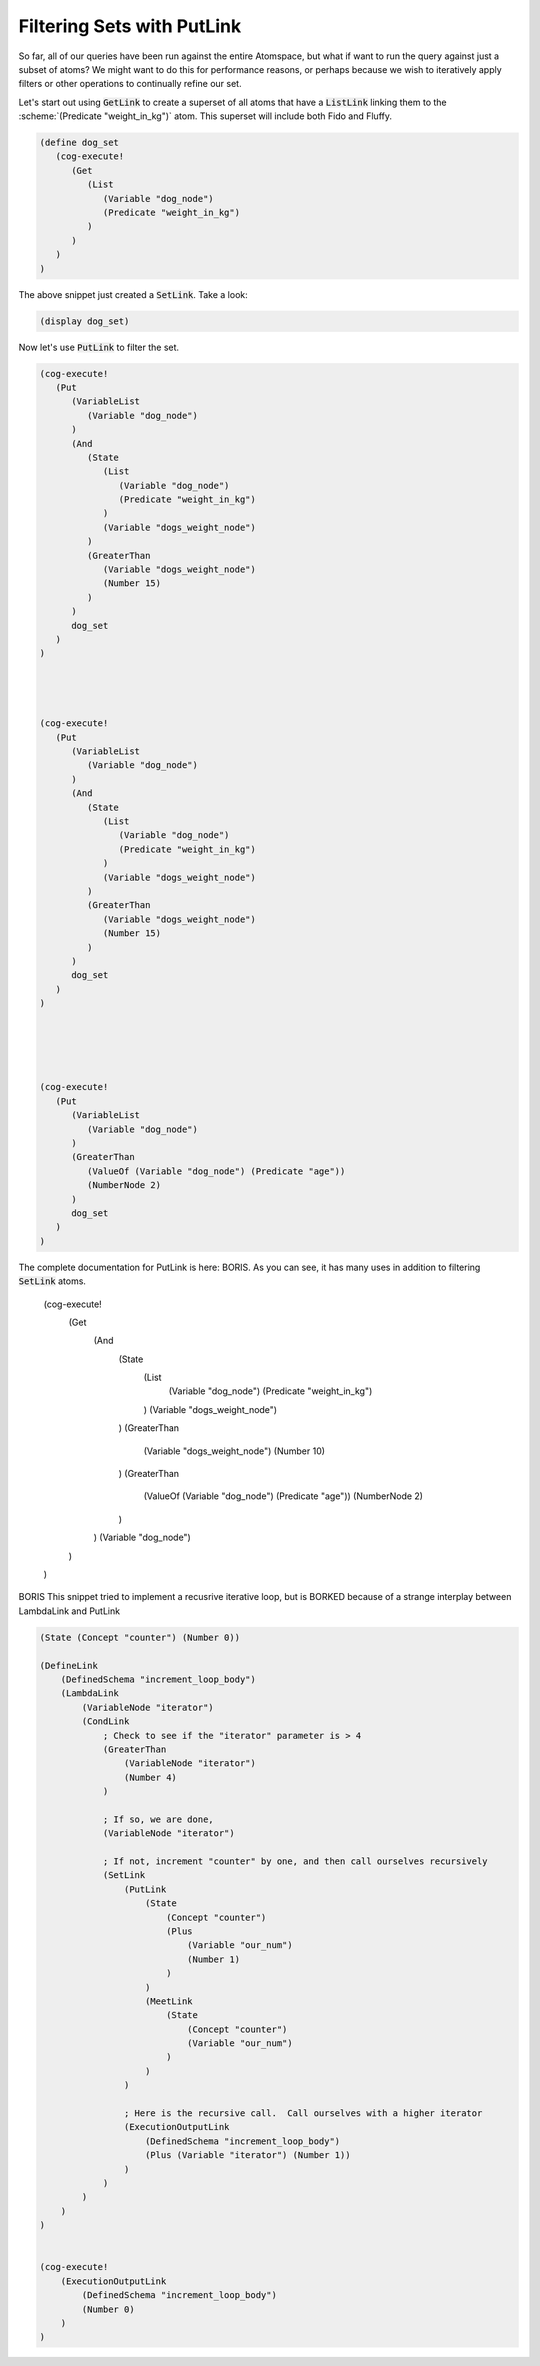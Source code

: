 

Filtering Sets with PutLink
------------------------------------------------------------------------

So far, all of our queries have been run against the entire Atomspace, but what if want to run the query against just a subset of atoms?
We might want to do this for performance reasons, or perhaps because we wish to iteratively apply filters or other operations to continually refine our set.

Let's start out using :code:`GetLink` to create a superset of all atoms that have a :code:`ListLink` linking them to the :scheme:`(Predicate "weight_in_kg")` atom.
This superset will include both Fido and Fluffy.

.. code-block:: scheme

   (define dog_set
      (cog-execute!
         (Get
            (List
               (Variable "dog_node")
               (Predicate "weight_in_kg")
            )
         )
      )
   )

The above snippet just created a :code:`SetLink`.  Take a look:

.. code-block:: scheme

   (display dog_set)

Now let's use :code:`PutLink` to filter the set.

.. code-block:: scheme



   (cog-execute!
      (Put
         (VariableList
            (Variable "dog_node")
         )
         (And
            (State
               (List
                  (Variable "dog_node")
                  (Predicate "weight_in_kg")
               )
               (Variable "dogs_weight_node")
            )
            (GreaterThan
               (Variable "dogs_weight_node")
               (Number 15)
            )
         )
         dog_set
      )
   )




   (cog-execute!
      (Put
         (VariableList
            (Variable "dog_node")
         )
         (And
            (State
               (List
                  (Variable "dog_node")
                  (Predicate "weight_in_kg")
               )
               (Variable "dogs_weight_node")
            )
            (GreaterThan
               (Variable "dogs_weight_node")
               (Number 15)
            )
         )
         dog_set
      )
   )





   (cog-execute!
      (Put
         (VariableList
            (Variable "dog_node")
         )
         (GreaterThan
            (ValueOf (Variable "dog_node") (Predicate "age"))
            (NumberNode 2)
         )
         dog_set
      )
   )



The complete documentation for PutLink is here: BORIS. As you can see, it has many uses in addition to filtering :code:`SetLink` atoms.



   (cog-execute!
      (Get
         (And
            (State
               (List
                  (Variable "dog_node")
                  (Predicate "weight_in_kg")
               )
               (Variable "dogs_weight_node")
            )
            (GreaterThan
               (Variable "dogs_weight_node")
               (Number 10)
            )
            (GreaterThan
               (ValueOf (Variable "dog_node") (Predicate "age"))
               (NumberNode 2)
            )
         )
         (Variable "dog_node")
      )
   )












BORIS This snippet tried to implement a recusrive iterative loop, but is BORKED because of a strange interplay between LambdaLink and PutLink

.. code-block:: scheme

    (State (Concept "counter") (Number 0))

    (DefineLink
        (DefinedSchema "increment_loop_body")
        (LambdaLink
            (VariableNode "iterator")
            (CondLink
                ; Check to see if the "iterator" parameter is > 4
                (GreaterThan
                    (VariableNode "iterator")
                    (Number 4)
                )

                ; If so, we are done, 
                (VariableNode "iterator")

                ; If not, increment "counter" by one, and then call ourselves recursively
                (SetLink
                    (PutLink
                        (State
                            (Concept "counter")
                            (Plus
                                (Variable "our_num")
                                (Number 1)
                            )
                        )
                        (MeetLink
                            (State
                                (Concept "counter")
                                (Variable "our_num")
                            )
                        )
                    )

                    ; Here is the recursive call.  Call ourselves with a higher iterator
                    (ExecutionOutputLink
                        (DefinedSchema "increment_loop_body")
                        (Plus (Variable "iterator") (Number 1))
                    )
                )
            )
        )
    )


    (cog-execute!
        (ExecutionOutputLink
            (DefinedSchema "increment_loop_body")
            (Number 0)
        )
    )


